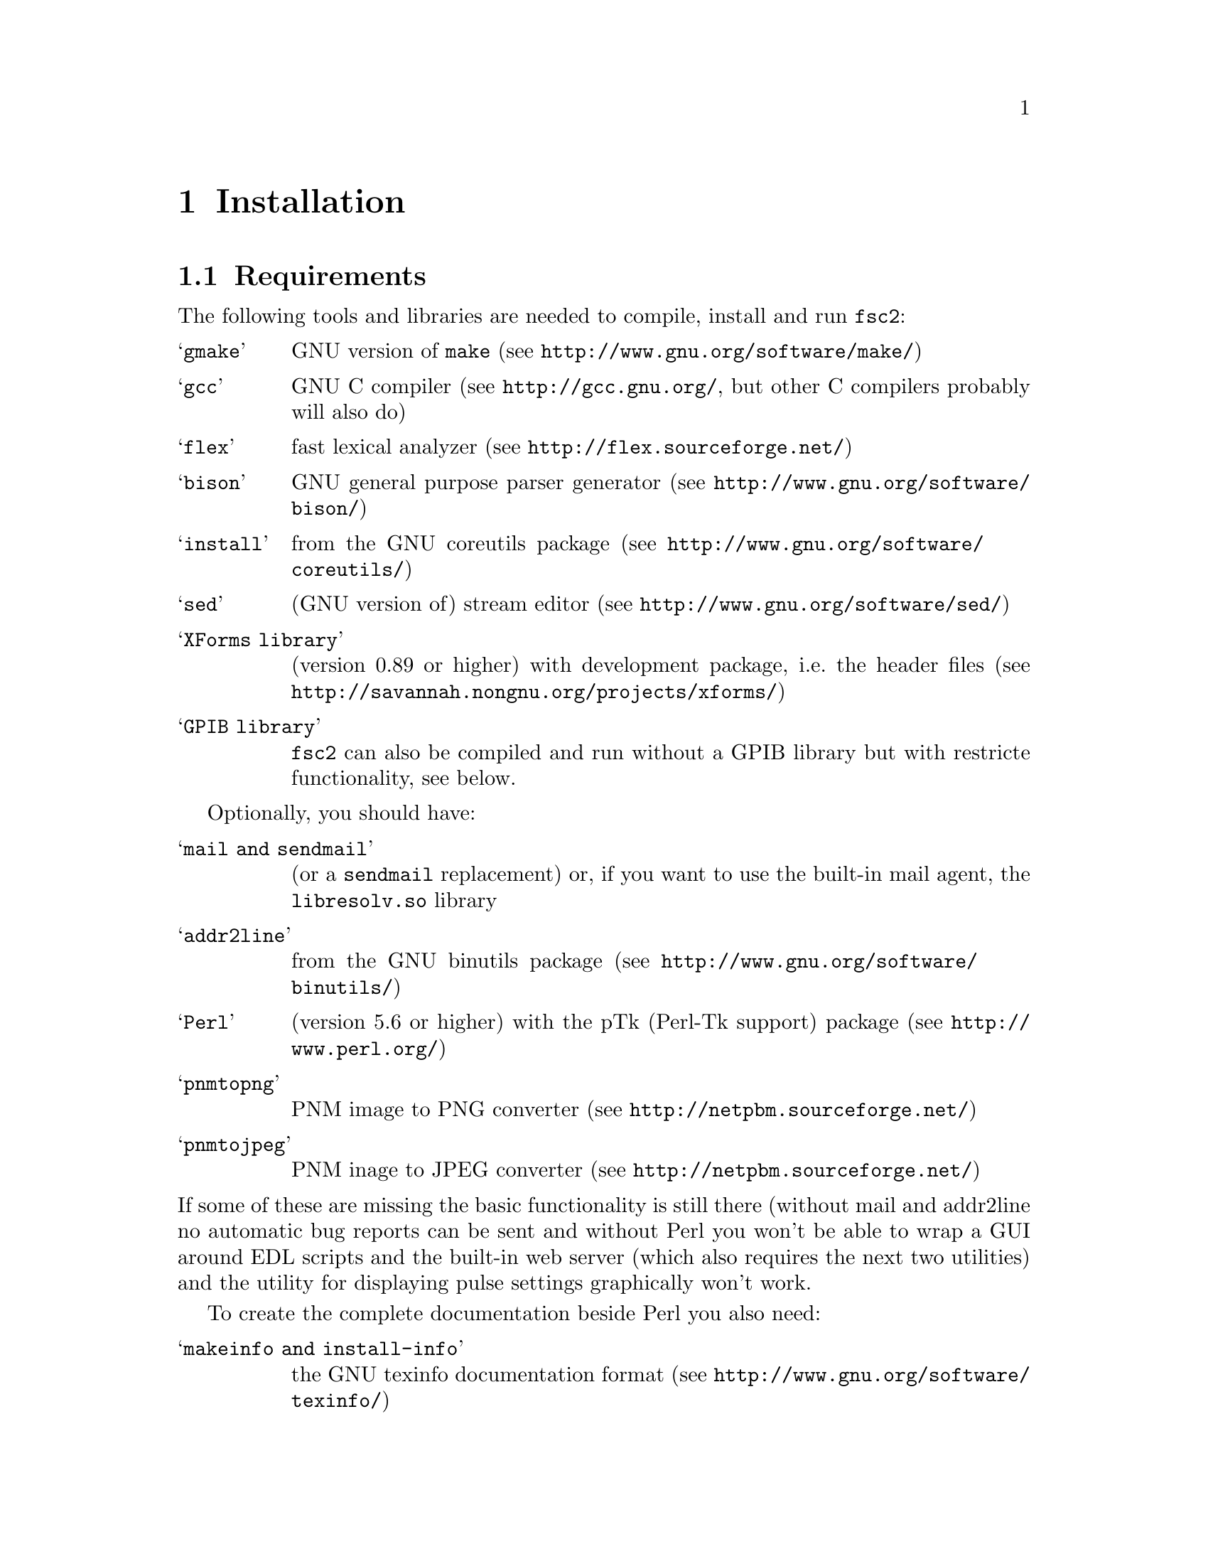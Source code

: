 @c  $Id$
@c
@c  Copyright (C) 1999-2006 Jens Thoms Toerring
@c
@c  This file is part of fsc2.
@c
@c  Fsc2 is free software; you can redistribute it and/or modify
@c  it under the terms of the GNU General Public License as published by
@c  the Free Software Foundation; either version 2, or (at your option)
@c  any later version.
@c
@c  Fsc2 is distributed in the hope that it will be useful,
@c  but WITHOUT ANY WARRANTY; without even the implied warranty of
@c  MERCHANTABILITY or FITNESS FOR A PARTICULAR PURPOSE.  See the
@c  GNU General Public License for more details.
@c
@c  You should have received a copy of the GNU General Public License
@c  along with fsc2; see the file COPYING.  If not, write to
@c  the Free Software Foundation, 59 Temple Place - Suite 330,
@c  Boston, MA 02111-1307, USA.


@node Installation, Device Reference, Modules, Top
@chapter Installation

@ifinfo
@menu
* Requirements::                Tools required for installation
* Security issues::             How to avoid security problems
* Preparing for installation::  Before you type @code{make}
* Compiling and Installion::    Opions when running @code{make}
@end menu
@end ifinfo


@node Requirements, Security issues, Installation, Installation
@section Requirements

The following tools and libraries are needed to compile, install and
run @code{fsc2}:
@table @samp
@item @code{gmake}
GNU version of @code{make} (see @url{http://www.gnu.org/software/make/})
@item @code{gcc}
GNU C compiler (see @url{http://gcc.gnu.org/}, but other C compilers
probably will also do)
@item @code{flex}
fast lexical analyzer (see @url{http://flex.sourceforge.net/})
@item @code{bison}
GNU general purpose parser generator (see
@url{http://www.gnu.org/software/bison/})
@item @code{install}
from the GNU coreutils package (see
@url{http://www.gnu.org/software/coreutils/})
@item @code{sed}
(GNU version of) stream editor (see @url{http://www.gnu.org/software/sed/})
@item XForms library
(version 0.89 or higher) with development package, i.e.@: the header files (see
@url{http://savannah.nongnu.org/projects/xforms/})
@item GPIB library
@code{fsc2} can also be compiled and run without a GPIB library but with
restricte functionality, see below.
@end table

Optionally, you should have:
@table @samp
@item @code{mail} and @code{sendmail}
(or a @code{sendmail} replacement) or, if you want to use the built-in mail
agent, the @code{libresolv.so} library
@item @code{addr2line}
from the GNU binutils package (see
@url{http://www.gnu.org/software/binutils/})
@item @code{Perl}
(version 5.6 or higher) with the pTk (Perl-Tk support) package (see
@url{http://www.perl.org/})
@item @code{pnmtopng}
PNM image to PNG converter
(see @url{http://netpbm.sourceforge.net/})
@item @code{pnmtojpeg}
PNM inage to JPEG converter
(see @url{http://netpbm.sourceforge.net/})
@end table
@noindent
If some of these are missing the basic functionality is still there (without
mail and addr2line no automatic bug reports can be sent and without Perl you
won't be able to wrap a GUI around EDL scripts and the built-in web server
(which also requires the next two utilities) and the utility for displaying
pulse settings graphically won't work.


To create the complete documentation beside Perl you also need:
@table @samp
@item @code{makeinfo} and @code{install-info}
the GNU texinfo documentation format (see 
@url{http://www.gnu.org/software/texinfo/})
@item @code{TeX}
The TeX typesetting system - if missing no PostScript and PDF documentation
can be created (see @url{http://www.ctan.org/})
@item @code{convert} and @code{identify}
from the ImageMagick package - or no PostScript and PDF documentation will
be created (see @url{http://www.imagemagick.org/})
@item @code{dvips}
the TeX DVI output to PostScript converter - if missing no PostScript
documentation will be created (see @url{http://www.ctan.org/})
@item @code{pdftex}
TeX package for creating PDF output - if missing no PDF documentation will
be created (see @url{http://www.ctan.org/})
@item @code{gzip}
GNU data compression program (see @url{http://www.gnu.org/software/gzip/})
@end table


@subsection GPIB support

GPIB support requires a library and a driver to interface GPIB cards to
installed in your machine (if you don't have a GPIB card @code{fsc2} can
also compiled without GPIB support, but many of the devices will then be
not usable). You can choose between the following ones:
@table @samp
@item National Instruments driver and library
There exist two versions of the library if have been trying. The older, beta
driver and library (version 0.86) works fine, but only with 2.4 kernels.  The
newer driver and library (version 2.xx, supposed to work also with 2.6
kernels) hasn't been tested, I didn't even get the driver to compile and
linking against the library led to the program aborting immediately. I haven't
any idea yet how to resolve that problem. If you want the older beta-driver
but can't find it on the National Insttruments web site anymore send me an
email, I still have a copy of it around somewhere. The newe version you can
download from @url{http://www.natinst.com}.

@item Linux Lab Project driver and library
This is a very old driver (only working with 2.0 kernels) and library,
so you probably don't really want to use it anymore. You can download
it from @url{http://www.llp.fu-berlin.de}.

@item SourceForge driver and library
This is the successor to the Linux Lab Project library and drivers. It
exists in versions for 2.4 and 2.6 kernels and supports an impressive
number of different GPIB cards. You can download it from
@url{http://linux-gpib.sourceforge.net/}

@item my own driver and library
This driver and library should work for 2.0 to 2.6 kernels and supports
National Instruments ISA GPIB cards (but I was told that also cards by
some other manufacturers can be used with teh driver). You can download it
from @url{http://www.physik.fu-berlin.de/~toerring/GPIB.tar.gz}.
@end table


From the documentations of the Linux Lab Porject and SourceForge libraries
and the one I have written it should already be clear that a GPIB
configuration file (that is typically @file{/etc/gpib.conf}) is required
for the accompanying libraries to work correctly. In this configuration
file all devices to be used with must be listed with their respective
properties.


For the National Instruments libraries such a configuration file isn't
needed, but @code{fsc2} does require it to find out about the available
devices. So you have to create one, following the conventions used in
the configuration files for the Linux Lab Project library, which I also
(mostly) used for my library. A typical entry in this file looks like
the following
@example
device @{
        name        = "TDS744A"   /* symbolic name */
        pad         = 26          /* primary address */
        timeout     = 3s          /* device timeout */
        eos         = '\n'        /* EOS character */
        set-reos      no
        set-xeos      no
        set-bin       no
        set-eot       yes
@}
@end example
@noindent
It specifies a symbolic name for the device, the primary GPIB address (you
may also specify a secondary GPIB address, following the keyword 'sad'),
the timeout to be used for communication with the device and a few more
settings controlling the determination of the end of messages send to and
read from the device. 'eos' is the character to be used as the end of trans-
mission (EOS) character (none has to be set when no such character is to be
used). When 'set-reos' is set he driver stops reading from a device whenever
the EOS character is encountered in the message, even when the EOI line did
not get raised while receiving the EOS character. When 'set-xeos' is set
the EOI line is automatically raised when the EOS character is found in a
message send to the device (even when there are more characters in the
message). Setting 'set-bin' will make the driver check all 8 bits of each
character for identity with the EOS character, while, when unset, only the
lower 7 bits are tested (the top-most bit is excluded from the comparision).
Finally, setting 'set-eot' makes the driver raise the EOI line automatically 
with the last byte of a message send to a device (which is also the default),
while unsetting it will keep the driver from doing so.

Beside the entries for the devices another one for the GPIB board itself
is required:
@example
device @{
        name        = "gpib"        /* symolic name */
        pad         = 0             /* primary address */
        sad         = 0             /* secondary address */
        master                      /* flag for controller */
        file        = "/dev/gpib"   /* device file */
@}
@end example
@noindent
Here a symbolic name and the primary and secondary GPIB address are set
for the board. The 'master' flag tells the driver that the board is the
device controlling the GPIB bus and 'file' sets the name of the device
file used for the board.

Please make sure that the GPIB library you want to use is already compiled
and installed _before_ trying to compile @code{fsc2} (unless you don't need
GPIB support built into @code{fsc2}).


@subsection Support for other devices

Devices that are controlled via the serial port are always supported (at
least as long as the number of serial ports to be used by @code{fsc2} isn't
set to 0 in the configuration of @code{fsc2}, see below). As already
described in the preceeding section, controlling devices via the GPIB bus
requires one of several GPIB libraries plus the corresponding kernel driver
to be installed correctly before an attempt is made to build @code{fsc2}.


The same holds for several other devices that are ISA or PCI cards (or are
controlled via an ISA or PCI card) or are controlled via the Rulbus
(Rijksuniversiteit Leiden BUS). All of these require an additional library and
a kernel driver to be installed prior to building @code{fsc2}. If these come
from the makers of the device (e.g. Roper Scientific Spec-10 CCD camera)
please see the documentation coming with the device on how to do that. For the
other devices the sources for the libraries and kernel drivers are part of
@code{fsc2}, see the subdirectories @file{me6x00}, @file{ni6601},
@code{ni_daq}, @file{rulbus} and @file{witio_48}). If you need them yo must
create and install the libraries and kernel drivers before you can create
@code{fsc2}. Typically it's as easy as going into the subdirectory, typing
@code{./INSTALL} and answering a few questions. Please refer to the
documentation (@file{README} files) in these subdirectories for more details.
After a successful installation @code{fsc2} should be able to find the
libraries and include support for the devices.



@node Security issues, Preparing for installation, Requirements, Installation
@section Security issues


To be able to read from and write to the device files for the devices
@code{fsc2} is supposed to control it needs permissions that often only the
root account has. Therefore @code{fsc2} per default gets installed setuid'ed
to root (i.e.@: it starts running with the privileges of the root account,
i.e.@: with the user and group ID of the root account). But most of the time
@code{fsc2} drops those privileges and runs with only the effective user ID
(@code{EUID}) and group ID (@code{EGID}) of the users that started
@code{fsc2}, i.e.@: with the permissions that user normally as. Care has been
taken drop the extr privileges the root account has except for the few places
where either device files are accessed or log files get written to.


Should you feel uneasy about running a program setuid'ed to root
(and I would sympathize with you if you do;-) there are alternatives, but
which may requires some extra work. There are two variables in the Makefile,
@code{OWNER} and @code{GROUP}, that can be used to avoid running @code{fsc2}
with the full permissions of the root account. If both are set the program
runs with the @code{UID} and @code{GID} of the account and group specified by
these variables. If neither of them is set then they default to 'root' and the
program gets setuid'ed to root, i.e.@: as in the default case discussed
above. But if only @code{GROUP} is set then the program becomes setgid'ed to
this group, i.e.@: it will run with the @code{UID} of the user but with the
@code{GID} of the group specified by @code{GROUP} - this may already give it
high enough access permissions for the device files if the device files are
set up acordingly (i.e.@: their permission bits are set to allow read and write
access to members of this group). It's also possible to specify @code{OWNER}
alone and in this case the program runs with the @code{UID} of that process
but the GID of the user.


In the most simple case where you didn't set these variables (or both to
@code{root}) and @code{fsc2} has in principle all permissions the root account
has you don't have to care about the permission settings for the device files.


In all other cases you have to make sure that either the account the program
belongs to or the group it belongs to has the necessary permissions to read
and write the required device files. If both @code{OWNER} and @code{GROUP} are
set, the device files must be readable and writable by either that account or
that group (or both). If only @code{OWNER} but not @code{GROUP} is set they
must be accesible by the account specified by @code{OWNER}.  And if only
@code{GROUP} but not @code{OWNER} is set the must be readable and writable by
that group. Please note that if you change the access permissions of the
device files on some systems they may get reset by the system to what it
believes to be more secure, e.g. on a reboot or as part of some daily system
maintenance tasks etc. (or because you use udev and the device files get
deleted on shutodwn and re-created on boot - but this can be handled by
setting up @code{udev} correctly, i.e.@: to create the device files with the
necessary permissions and ownnerships being set).


One possible scenario is to create an account for @code{fsc2} with extremely
low permissions (even logging in can be disabled) and set USER to that
account, but set @code{GROUP} to a group that has read and write acces
permissions for the device files that are going to be required. This
could be the @code{uucp} (or @code{dialout}) group that typically has the
necessary permissions for the accessing the device files for the
serial ports. Of course, you need to allow read and write access for
all other device files (e.g. GPIB card, PCI data acquisition cards
etc.) for this group or make the account @code{fsc2} is running under member
of the groups that have read and write access permissions to these
devce files.


@node Preparing for installation, Compiling and Installion, Security issues, Installation
@section Preparing for installation

After installing the required tools and libraries (see above) and extracting
the archive with the destribution of @code{fsc2} go into the newly created
directory @file{fsc2}. Now you have to set up @code{fsc2} for your system and
requirements. You can use two methods. You either edit the @file{Makefile}
directly and change the variables at its top. Alternatvely, go into the
@file{machines} subdirectory and copy the file @file{template.nowhere} to a
file with the fully qualified hostname of your machine (i.e.@: its full name,
including the domain name - but please make also sure that your machine has a
domain name set!) as its name. Now edit this file and it will automatically
get evaluated during the make process. This is probably more convenient. When
you edit the @file{Makefile} you will have to do it again each time you
install a new version. In contrast the file in the @file{machines}
subdirectory can just be copied from an existing installation to a new version
and everything should stay the same.


Now here follows a description of the variables that can be set to change
the way @code{fsc2} is created and installed (which is more or less identical
to the comments in the Makefile as well as the template for the machine
file in the 'machine' directory):


Normally, @code{fsc2} and all auxiliary files needed will be installed below
@file{/usr/local/} (in @file{/usr/local/bin/}, @file{/usr/local/lib/fsc2/},
@file{/usr/local/info/} and @file{/usr/local/share/doc/}). To change this
location edit the lines defining the variable @code{prefix} in the
@file{Makefile} or the file you're setting up for your machine.


If you're on a rather old system that doesn't support linker version scripts
(probably on a system with a 2.2 or 2.4 kernel) you may need to define the
variable @code{NO_VERSION_SCRIPTS}.


The next two variables, @code{OWNER} and @code{GROUP}, will be used when
setting the owner of all the files that will be installed as well as its
group. See the preceeding section for all the details and security
implications.


The variable @code{DEF_INCL_DIR} sets a default directory for @code{EDL}
include files (see the documentation for the @code{EDL} @code{#INCLUDE}
directive for details).


The next lines are for setting the GPIB library that you are going to use.
You may set the first variable, @code{GPIB_LIBRARY}, either to
@table @samp
@item @code{LLP}
for the old Linux Lab Project library
@item @code{SLG}
for the updated version of the LLP library, now hosted on SourceForge
@item @code{NI}
for the newer National Instruments library (but up until know I haven't got
that to work correctly),
@item @code{NI_OLD}
 for the old National Instruments library (you can distinguish them from the
include file they install, if it's @file{ni488.h} then it's the newer version,
if it's @file{ugpib.h} it's the older one)
@item @code{JTT}
for the library I wrote for some ISA GPIB cards
@item @code{NONE}
if you don't use any GPIB cards
@end table


In the last case (i.e.@: if @code{GPIB_LIBRARY} is set to @code{NONE})
@code{fsc2} won't be able to run experiments requiring devices that are
controlled via the GPIB bus (but you still can test such @code{EDL}
programs). Use this option only if you either want to built a test version or
if all your devices are controlled via other means (i.e via serial ports, are
PCI or ISA cards, Rulbus devices or are controlled via the LAN).


If you use the SourceForge or the Linux Lab Project driver and library you
also may have to define the name of the GPIB card as it is set in the GPIB
configuration file by defining the variable @code{GPIB_CARD_NAME} (the
default is @code{"gpib0"}).


If you use the National Instruments GPIB driver you can set the location where
@code{fsc2} will expect the GPIB configuration file, @file{gpib.conf} via
the variable @code{GPIB_CONF_FILE} (this is only needed for the National
Instruments library, in all other cases @code{fsc2} doesn't need to know
about this file). But usually there is no reason to change the default value,
which is @file{/etc/gpib.conf}.

For he new National Instruments library you can also set the variable
@code{CIB_FILE}. If this is set the @code{Makefile} will try to link
against this file. By linking in this file the dynamic library will only
be loaded when the first call is made into the library, otherwise the
library gets loaded on start of the program. To be able to link the file
in the exact location of the file is needed.


While running @code{fsc2} may write out information about the activity on the
GPIB bus into a log file. You can change the default log file
@file{/tmp/fsc2_gpib.log} to something appropriate for your setup (or even to
@file{/dev/null}) by setting the variable @code{GPIB_LOG_FILE}. You can also
set the verbosity of the logs by changing the variable @code{GPIB_LOG_LEVEL}
to either @code{HIGH}, @code{MEDIUM}, @code{LOW} or @code{OFF}. To help me
find bugs in the device modules setting it to @code{HIGH} is recommended. But
note that the file can get rather large, so better have it on a partition
where there is a lot of free space. In order not to have it grow indefinitely
each time a new experiment is started the log file is truncated to zero
length, so it contains only information about the last experiment you run.


If the header files for the GPIB library aren't in either '/usr/include'
or '/usr/local/include' you will have to tell @code{fsc2} where to look for
them by setting the variable GPIB_HEADER_DIR accordingly.


The next two variables, @code{NUM_SERIAL_PORTS} and @code{SERIAL_LOCK_DIR} are
used for dealing with the serial ports. @code{NUM_SERIAL_PORTS} should be set
to the number of serial ports that your computer has (or to the number you
want @code{fsc2} to have access to). If the variable is not set (or set to 0)
serial ports can't be used.


@code{SERIAL_LOCK_DIR} must be a string with the name of the directory where
@code{UUCP} type lock files for the serial ports are created (there is a
convention that programs opening a serial port create such a lock file that
contains the process ID (PID) of the program as a decimal ASCII number, so
that other programs can check if the port is already in use and by
whom). According to version 2.2 of the Filesystem Hierachy Standard this
directory should be @file{/var/lock}, but on old systems also
@file{/usr/spool/locks} and @file{/usr/spool/uucp} were commonly used, so this
can be adjusted via this variable. If you don't want lock files for the serial
port to be created simply don't define this variable. A possible problem
arises if you use programs creating lock files not in the HDB UUCP format (the
PID being stored in a ten byte string, left-padded with spaces and with a
trailing newline). In this case @code{fsc2} will not try to remove stale lock
files and instead print an error message to the terminal that the lock file
has to be removed manually.


While running @code{fsc2} may write out information about the activity on the
serial ports into a log file. You can change the default log file
@file{/tmp/fsc2_serial.log} to something appropriate for your setup (or even to
@file{/dev/null}) via the variable @code{SERIAL_LOG_FILE}. You can also set
the verbosity of the logs by changing the variable @code{SERIAL_LOG_LEVEL} to
either @code{HIGH}, @code{MEDIUM}, @code{LOW} or @code{OFF}. To help me find
bugs in the device modules setting it to @code{HIGH} is recommended.  But note
that the file can get rather large, so better have it on a partition with lots
of free space. In order not to have it grow indefinitely each time a new
experiment is started the log file is truncated to zero length, so it contains
only information about the last experiment you run.


If there are devices controlled via the LAN also a log file will get
generated for keeping track of the communications. Again, you can change
the default log file @file{/tmp/fsc2_lan.log} to something else(or even to
@file{/dev/null}) via the variable @code{LAN_LOG_FILE}. And you can also set
the verbosity of the logs by changing the variable @code{LAN_LOG_LEVEL} to
either @code{HIGH}, @code{MEDIUM}, @code{LOW} or @code{OFF}.


Via the @code{EDITOR} variable you can set the editor that gets invoked
by @code{fsc2} by default when the user klicks on the @code{Edit} button
or wants to send a bug report. The user can still override this setting by
setting the  @code{EDITOR} environment variable.


By setting the variable @code{BROWSER} you can select the default browser 
to use when the @code{Help} button gets pressed and the manual is to be shown.
Currently supported are netscape, mozilla, firefox, opera, konqueror,
galeon, lnyx and w3m (but a user can still override this by setting an
environment variable named '@code{BROWSER}).


The @code{WITH_NI6601}, @code{WITH_PCI_MIO_16E_1}, @code{WITH_ME6000},
@code{WITH_WITIO_48} and @code{WITH_RS_SPEC10} variables are only needed when
support for the National Instruments 6601 GPCT card, the National Instruments
PCI-MIO-16E-1 card, the Meilhaus Electronic 6000 or 6100 DAC card, the Wasco
WITIO-48 DIO card or the Roper Scientific Spec-10 CCD camera are required. In
these cases the lines where these variables are defined must be uncommented
and the additional variables for the include paths and the exact locations for
the required libraries may have to be changed. Please see the comments in the
@file{Makefile} or the template file in the @file{machines} directory for
details. Please note that defining @code{WITH_RS_SPEC10} will lead to a few
warnings during the compilation of the corresponding module of @code{fsc2}
since the header files for the PVCAM library for the Roper Scientific Spec-10
CCD have some issues I can't do anything about.


Moreover, support for the National Instruments PCI-MIO-16E-1 and the
6601 GPCT cards, the Meilhaus ME6000 and ME6100 DAQ and the Wasco
WITIO-48 DIO card requires that the drivers and libraries for the
cards (which are part of @code{fsc2}) are already successfully install,
otherwise the corresponding modules can't be built. For support for
the Roper Scientific CCD Spec-10 camera the PVCAM library supplied by
Roper Scientific is required and also must be installed together with
its header files before you should try to compile @code{fsc2}.


The @code{WITH_HTTP_SERVER} variable tells if support for the web server
should be built into @code{fsc2}. Just comment out the line and the web server
won't be available. If the web server gets included into @code{fsc2} the next
variable, @code{DEFAULT_HTTP_PORT}, determines on which port the web server
will listen for incoming connections by default (use a number above 1023,
lower numbered ports are only accessible by programs with root privileges). A
reasonable choice is 8080.


The variable @code{NO_MAIL} can be defined if you don't wish that an email
gets send automatically to me (or someone else adjustable via the variable
@code{MAIL_ADDRESS}, so below) in case the program crashes.


Normally, @code{fsc2} will try to send mails through the standard
mail system, i.e.@: @code{sendmail} or one of the possible replacements.
If you don't have @code{sendmail} or a replacement installed but want
to send mail anyway you can built @code{fsc2} to use its built-in mail
transport agent. For this define the variable @code{USE_FSC2_MTA}. If
you're on a IPv6 network please also define the variable @code{USE_IPv6}.


The final variable to be set, @code{MAIL_ADDRESS}, is the email address of the
person that will receive bug reports and notifications if @code{fsc2}
crashes. Usually, you should not change this variable except when you apply
changes to the program on your own. In this case sending these kind of mails
to me obviously doesn't make too much sense... Another obvious reason for
changing it would be that the machine isn't connected to the internet.


@subsection Device setup

For each device there exists a configuration file in the @file{config}
subdirectory. In most cases you don't have to change anything there,
but e.g. for devices controlled via a serial port by may have to
set the number of the port in the device's configuration file and
for devices controlled via the LAN its IP number. Please take the time
and have a look at the configuration files for the devices you are planning
to use, what can be adjusted should be documented in the individual files.



@node Compiling and Installion, , Preparing for installation, Installation
@section Compiling and Installion


Now you're ready to go into the main directory of the package and type
@code{make}. This may take some time to finish. In principle no warnings should
show up during the compilation (at least on systems with a newer libc and if
my GPIB library is used), but warnings may occur when the documentation is
created and some of the required tools are not available. It may even happen
that the make process stops with an error message during this stage
(i.e.@: while making the documentation). This does @strong{not} mean that the
program didn't compile succesfully, only that parts of the documentation could
not be created.


Don't try to invoke @code{make} from one of the subdirectories. While in
some cases this might work, i.e.@: things in the subdirectory will be
created, in most cases it won't even work that far.


If you get more than a few warnings (about problems with @code{fsc2}, not
header files included by @code{fsc2}) during the compilation stage of the
program or if the make process fails completely please send me an email with
the output of make. You can save the output of make to a file,
e.g. @file{makelog}, by running make with the command line
@example
make > makelog 2>&1
@end example
@noindent
if you're using the Bourne or Korn shell (sh or ksh) or bash. Use
@example
make >& makelog
@end example
@noindent
if you use the C shell (csh) or tcsh.


When the compilation of the program succeeds (even though building the
documentation failed at some stage), you can now install the program
with the command
@example
make install
@end example
@noindent
Normally you will need root privileges to do this. If making the
documentation failed with an error also its installion will fail,
but that's not something to worry too much about...


If you want to you can also try to test your built of @code{fsc2} before
installation by running
@example
make test
@end example
@noindent
This will make @code{fsc2} run a set of @code{EDL} scripts that (hopefully)
test most of its built-in functions at least once. Be prepared for lots of
windows popping up during the test run, displaying some rather strange
graphics.  Normally the test should run without any errors, otherwise you
probably should contact me and complain. All these tests don't access any of
the devices, writing a test suite for the supported devices is still on my
to-do list.

